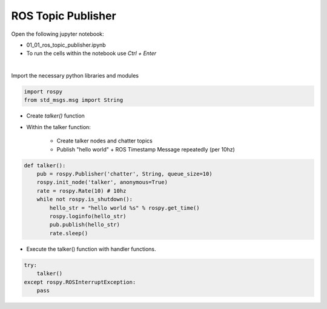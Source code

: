 ROS Topic Publisher
======================


Open the following jupyter notebook:

- 01_01_ros_topic_publisher.ipynb
- To run the cells within the notebook use *Ctrl + Enter*


.. thumbnail:: /_images/content_control/comm1.webp

|

Import the necessary python libraries and modules

.. code-block:: python

    import rospy
    from std_msgs.msg import String
    
- Create `talker()` function
- Within the talker function:

    - Create talker nodes and chatter topics
    - Publish "hello world" + ROS Timestamp Message repeatedly (per 10hz)

.. code-block:: python

    def talker():
        pub = rospy.Publisher('chatter', String, queue_size=10)
        rospy.init_node('talker', anonymous=True)
        rate = rospy.Rate(10) # 10hz
        while not rospy.is_shutdown():
            hello_str = "hello world %s" % rospy.get_time()
            rospy.loginfo(hello_str)
            pub.publish(hello_str)
            rate.sleep()


- Execute the talker() function with handler functions. 

.. code-block:: python

    try:
        talker()
    except rospy.ROSInterruptException:
        pass

